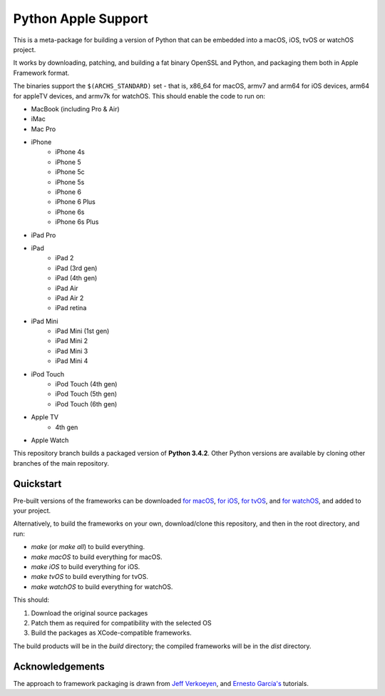 Python Apple Support
====================

This is a meta-package for building a version of Python that can be embedded
into a macOS, iOS, tvOS or watchOS project.

It works by downloading, patching, and building a fat binary OpenSSL and
Python, and packaging them both in Apple Framework format.

The binaries support the ``$(ARCHS_STANDARD)`` set - that is, x86_64 for
macOS,  armv7 and arm64 for iOS devices, arm64 for appleTV devices, and armv7k
for watchOS. This should enable the code to run on:

* MacBook (including Pro & Air)
* iMac
* Mac Pro
* iPhone
    - iPhone 4s
    - iPhone 5
    - iPhone 5c
    - iPhone 5s
    - iPhone 6
    - iPhone 6 Plus
    - iPhone 6s
    - iPhone 6s Plus
* iPad Pro
* iPad
    - iPad 2
    - iPad (3rd gen)
    - iPad (4th gen)
    - iPad Air
    - iPad Air 2
    - iPad retina
* iPad Mini
    - iPad Mini (1st gen)
    - iPad Mini 2
    - iPad Mini 3
    - iPad Mini 4
* iPod Touch
    - iPod Touch (4th gen)
    - iPod Touch (5th gen)
    - iPod Touch (6th gen)
* Apple TV
    - 4th gen
* Apple Watch

This repository branch builds a packaged version of **Python 3.4.2**.
Other Python versions are available by cloning other branches of the main
repository.

Quickstart
----------

Pre-built versions of the frameworks can be downloaded `for macOS`_, `for
iOS`_, `for tvOS`_, and `for watchOS`_, and added to your project.

Alternatively, to build the frameworks on your own, download/clone this
repository, and then in the root directory, and run:

* `make` (or `make all`) to build everything.
* `make macOS` to build everything for macOS.
* `make iOS` to build everything for iOS.
* `make tvOS` to build everything for tvOS.
* `make watchOS` to build everything for watchOS.

This should:

1. Download the original source packages
2. Patch them as required for compatibility with the selected OS
3. Build the packages as XCode-compatible frameworks.

The build products will be in the `build` directory; the compiled frameworks
will be in the `dist` directory.

.. _for macOS: https://github.com/pybee/Python-Apple-support/releases/download/3.4.2-b6/Python-3.4.2-macOS-support.b6.tar.gz
.. _for iOS: https://github.com/pybee/Python-Apple-support/releases/download/3.4.2-b6/Python-3.4.2-iOS-support.b6.tar.gz
.. _for tvOS: https://github.com/pybee/Python-Apple-support/releases/download/3.4.2-b6/Python-3.4.2-tvOS-support.b6.tar.gz
.. _for watchOS: https://github.com/pybee/Python-Apple-support/releases/download/3.4.2-b6/Python-3.4.2-watchOS-support.b6.tar.gz

Acknowledgements
----------------

The approach to framework packaging is drawn from `Jeff Verkoeyen`_, and
`Ernesto García's`_ tutorials.

.. _Jeff Verkoeyen: https://github.com/jverkoey/iOS-Framework
.. _Ernesto García's: http://www.raywenderlich.com/41377/creating-a-static-library-in-ios-tutorial
